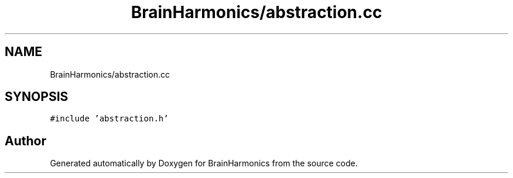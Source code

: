 .TH "BrainHarmonics/abstraction.cc" 3 "Tue Oct 10 2017" "Version 0.1" "BrainHarmonics" \" -*- nroff -*-
.ad l
.nh
.SH NAME
BrainHarmonics/abstraction.cc
.SH SYNOPSIS
.br
.PP
\fC#include 'abstraction\&.h'\fP
.br

.SH "Author"
.PP 
Generated automatically by Doxygen for BrainHarmonics from the source code\&.
